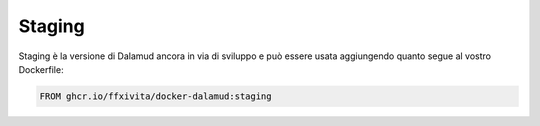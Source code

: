 .. highlight:: dockerfile

===============
Staging
===============

Staging è la versione di Dalamud ancora in via di sviluppo e può essere usata aggiungendo quanto segue al vostro Dockerfile:


.. code-block:: dockerfile

   FROM ghcr.io/ffxivita/docker-dalamud:staging